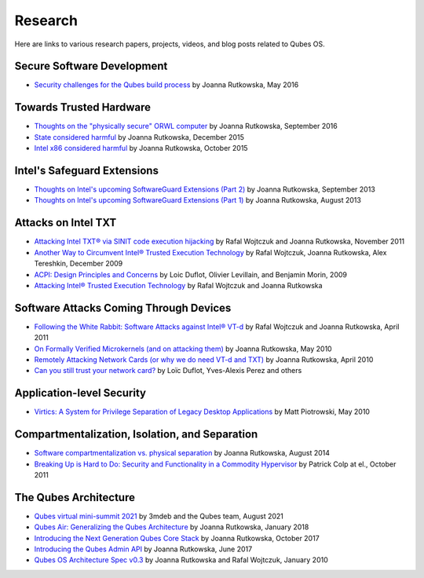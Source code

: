 ========
Research
========

Here are links to various research papers, projects, videos, and blog
posts related to Qubes OS.

Secure Software Development
==========================

- `Security challenges for the Qubes build process <https://blog.invisiblethings.org/2016/05/30/build-security.html>`__ by Joanna Rutkowska, May 2016 


Towards Trusted Hardware
=======================

- `Thoughts on the "physically secure" ORWL computer <https://blog.invisiblethings.org/2016/09/03/thoughts-about-orwl.html>`__ by Joanna Rutkowska, September 2016
- `State considered harmful <https://blog.invisiblethings.org/papers/2015/state_harmful.pdf>`__ by Joanna Rutkowska, December 2015
- `Intel x86 considered harmful <https://blog.invisiblethings.org/papers/2015/x86_harmful.pdf>`__ by Joanna Rutkowska, October 2015


Intel's Safeguard Extensions
============================

- `Thoughts on Intel's upcoming SoftwareGuard Extensions (Part 2) <https://blog.invisiblethings.org/2013/09/23/thoughts-on-intels-upcoming-software.html>`__ by Joanna Rutkowska, September 2013
- `Thoughts on Intel's upcoming SoftwareGuard Extensions (Part 1) <https://blog.invisiblethings.org/2013/08/30/thoughts-on-intels-upcoming-software.html>`__ by Joanna Rutkowska, August 2013


Attacks on Intel TXT
====================

- `Attacking Intel TXT® via SINIT code execution hijacking <https://invisiblethingslab.com/resources/2011/Attacking_Intel_TXT_via_SINIT_hijacking.pdf>`__ by Rafal Wojtczuk and Joanna Rutkowska, November 2011
- `Another Way to Circumvent Intel® Trusted Execution Technology <https://invisiblethingslab.com/resources/misc09/Another%20TXT%20Attack.pdf>`__ by Rafal Wojtczuk, Joanna Rutkowska, Alex Tereshkin, December 2009
- `ACPI: Design Principles and Concerns <https://www.ssi.gouv.fr/IMG/pdf/article_acpi.pdf>`__ by Loic Duflot, Olivier Levillain, and Benjamin Morin, 2009
- `Attacking Intel® Trusted Execution Technology <https://invisiblethingslab.com/resources/bh09dc/Attacking%20Intel%20TXT%20-%20paper.pdf>`__ by Rafal Wojtczuk and Joanna Rutkowska

Software Attacks Coming Through Devices
======================================

- `Following the White Rabbit: Software Attacks against Intel® VT-d <https://invisiblethingslab.com/resources/2011/Software%20Attacks%20on%20Intel%20VT-d.pdf>`__ by Rafal Wojtczuk and Joanna Rutkowska, April 2011
- `On Formally Verified Microkernels (and on attacking them) <https://blog.invisiblethings.org/2010/05/03/on-formally-verified-microkernels-and.html>`__ by Joanna Rutkowska, May 2010
- `Remotely Attacking Network Cards (or why we do need VT-d and TXT) <https://blog.invisiblethings.org/2010/04/30/remotely-attacking-network-cards-or-why.html>`__ by Joanna Rutkowska, April 2010
- `Can you still trust your network card? <https://www.ssi.gouv.fr/IMG/pdf/csw-trustnetworkcard.pdf>`__ by Loïc Duflot, Yves-Alexis Perez and others

Application-level Security
=========================

- `Virtics: A System for Privilege Separation of Legacy Desktop Applications <https://www2.eecs.berkeley.edu/Pubs/TechRpts/2010/EECS-2010-70.pdf>`__ by Matt Piotrowski, May 2010


Compartmentalization, Isolation, and Separation
===============================================

- `Software compartmentalization vs. physical separation <https://invisiblethingslab.com/resources/2014/Software_compartmentalization_vs_physical_separation.pdf>`__ by Joanna Rutkowska, August 2014
- `Breaking Up is Hard to Do: Security and Functionality in a Commodity Hypervisor <https://tjd.phlegethon.org/words/sosp11-xoar.pdf>`__ by Patrick Colp at el., October 2011

The Qubes Architecture
=====================

- `Qubes virtual mini-summit 2021 <https://www.qubes-os.org/news/2021/07/30/minisummit-agenda/>`__ by 3mdeb and the Qubes team, August 2021
- `Qubes Air: Generalizing the Qubes Architecture <https://www.qubes-os.org/news/2018/01/22/qubes-air/>`__ by Joanna Rutkowska, January 2018
- `Introducing the Next Generation Qubes Core Stack <https://www.qubes-os.org/news/2017/10/03/core3/>`__ by Joanna Rutkowska, October 2017
- `Introducing the Qubes Admin API <https://www.qubes-os.org/news/2017/06/27/qubes-admin-api/>`__ by Joanna Rutkowska, June 2017
- `Qubes OS Architecture Spec v0.3 <https://www.qubes-os.org/attachment/doc/arch-spec-0.3.pdf>`__ by Joanna Rutkowska and Rafal Wojtczuk, January 2010


